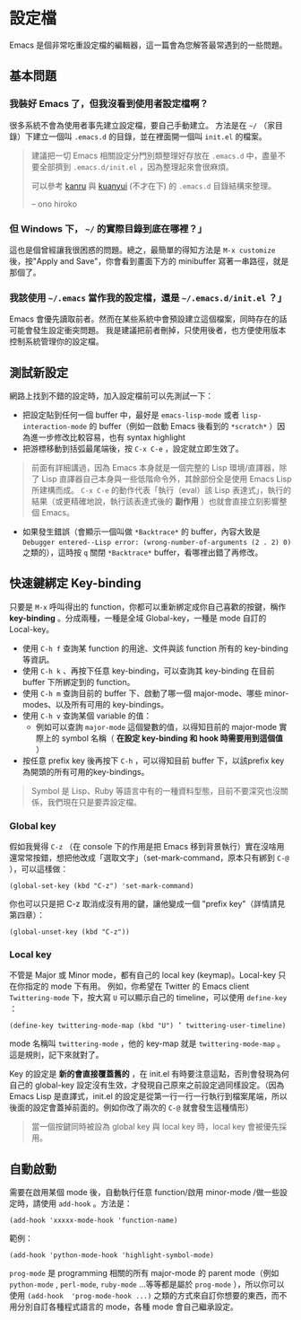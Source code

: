 * 設定檔

Emacs 是個非常吃重設定檔的編輯器，這一篇會為您解答最常遇到的一些問題。

** 基本問題
*** 我裝好 Emacs 了，但我沒看到使用者設定檔啊？ 

    很多系統不會為使用者事先建立設定檔，要自己手動建立。 方法是在 =~/= （家目錄）下建立一個叫 =.emacs.d= 的目錄，並在裡面開一個叫 =init.el= 的檔案。 

#+BEGIN_QUOTE
建議把一切 Emacs 相關設定分門別類整理好存放在 =.emacs.d= 中，盡量不要全部擠到 =.emacs.d/init.el= ，因為整理起來會很麻煩。

可以參考 [[https://github.com/kanru/.emacs.d][kanru]] 與 [[https://github.com/kuanyui/.emacs.d][kuanyui]] (不才在下) 的 =.emacs.d= 目錄結構來整理。

-- ono hiroko
#+END_QUOTE

*** 但 Windows 下， =~/= 的實際目錄到底在哪裡？」 

    這也是個曾經讓我很困惑的問題。總之，最簡單的得知方法是 =M-x customize= 後，按"Apply and Save"，你會看到畫面下方的 minibuffer 寫著一串路徑，就是那個了。

*** 我該使用 =~/.emacs= 當作我的設定檔，還是 =~/.emacs.d/init.el= ？」

    Emacs 會優先讀取前者。然而在某些系統中會預設建立這個檔案，同時存在的話可能會發生設定衝突問題。 我是建議把前者刪掉，只使用後者，也方便使用版本控制系統管理你的設定檔。

** 測試新設定

網路上找到不錯的設定時，加入設定檔前可以先測試一下：

    - 把設定貼到任何一個 buffer 中，最好是 =emacs-lisp-mode= 或者 =lisp-interaction-mode= 的 buffer（例如一啟動 Emacs 後看到的 =*scratch*= ）因為進一步修改比較容易，也有 syntax highlight
    - 把游標移動到括弧最尾端後，按 =C-x C-e= ，設定就立即生效了。

#+BEGIN_QUOTE
前面有詳細講過，因為 Emacs 本身就是一個完整的 Lisp 環境/直譯器，除了 Lisp 直譯器自己本身與一些低階命令外，其餘部份全是使用 Emacs Lisp 所建構而成。 =C-x C-e= 的動作代表「執行（eval）該 Lisp 表達式」，執行的結果（或更精確地說，執行該表達式後的 *副作用* ）也就會直接立刻影響整個 Emacs。
#+END_QUOTE

    - 如果發生錯誤（會顯示一個叫做 =*Backtrace*= 的 buffer，內容大致是 =Debugger entered--Lisp error: (wrong-number-of-arguments (2 . 2) 0)= 之類的），這時按 =q= 關閉 =*Backtrace*= buffer，看哪裡出錯了再修改。

** 快速鍵綁定 Key-binding

只要是 =M-x= 呼叫得出的 function，你都可以重新綁定成你自己喜歡的按鍵，稱作 *key-binding* 。分成兩種，一種是全域 Global-key，一種是 mode 自訂的 Local-key。

    - 使用 =C-h f= 查詢某 function 的用途、文件與該 function 所有的 key-binding 等資訊。
    - 使用 =C-h k= 、再按下任意 key-binding，可以查詢其 key-binding 在目前 buffer 下所綁定到的 function。
    - 使用 =C-h m= 查詢目前的 buffer 下、啟動了哪一個 major-mode、哪些 minor-modes、以及所有可用的 key-bindings。
    - 使用 =C-h v= 查詢某個 variable 的值：
      - 例如可以查詢 =major-mode= 這個變數的值，以得知目前的 major-mode 實際上的 symbol 名稱（ *在設定 key-binding 和 hook 時需要用到這個值* ）
    - 按任意 prefix key 後再按下 =C-h= ，可以得知目前 buffer 下，以該prefix key為開頭的所有可用的key-bindings。

#+BEGIN_QUOTE
Symbol 是 Lisp、Ruby 等語言中有的一種資料型態，目前不要深究也沒關係，我們現在只是要弄設定檔。
#+END_QUOTE

*** Global key

    假如我覺得 =C-z= （在 console 下的作用是把 Emacs 移到背景執行）實在沒啥用還常常按錯，想把他改成「選取文字」（set-mark-command，原本只有綁到 =C-@= ），可以這樣做：

    #+BEGIN_SRC elisp
    (global-set-key (kbd "C-z") 'set-mark-command)
    #+END_SRC

    你也可以只是把 C-z 取消成沒有用的鍵，讓他變成一個 "prefix key"（詳情請見第四章）：

    #+BEGIN_SRC elisp
    (global-unset-key (kbd "C-z"))     
    #+END_SRC

*** Local key

    不管是 Major 或 Minor mode，都有自己的 local key (keymap)。Local-key 只在你指定的 mode 下有用。
    例如，你希望在 Twitter 的 Emacs client =Twittering-mode= 下，按大寫 =U= 可以顯示自己的 timeline，可以使用 =define-key= ：

    #+BEGIN_SRC elisp
    (define-key twittering-mode-map (kbd "U") ’ twittering-user-timeline)     
    #+END_SRC     

    mode 名稱叫 =twittering-mode= ，他的 key-map 就是 =twittering-mode-map= 。這是規則，記下來就對了。

    Key 的設定是 *新的會直接覆蓋舊的* ，在 init.el 有時要注意這點，否則會發現為何自己的 global-key 設定沒有生效，才發現自己原來之前設定過同樣設定。（因為 Emacs Lisp 是直譯式，init.el 的設定是從第一行一行一行執行到檔案尾端，所以後面的設定會蓋掉前面的。例如你改了兩次的 =C-@= 就會發生這種情形）

#+BEGIN_QUOTE
當一個按鍵同時被設為 global key 與 local key 時，local key 會被優先採用。
#+END_QUOTE

** 自動啟動

    需要在啟用某個 mode 後，自動執行任意 function/啟用 minor-mode /做一些設定時，請使用 =add-hook= 。方法是：


#+BEGIN_SRC elisp
    (add-hook 'xxxxx-mode-hook 'function-name)  
#+END_SRC

    範例：  
    
#+BEGIN_SRC elisp
    (add-hook 'python-mode-hook 'highlight-symbol-mode)
#+END_SRC

=prog-mode= 是 programming 相關的所有 major-mode 的 parent mode（例如 =python-mode= , =perl-mode=, =ruby-mode= ...等等都是屬於 =prog-mode= ），所以你可以使用 =(add-hook  'prog-mode-hook ...)= 之類的方式來自訂你想要的東西，而不用分別自訂各種程式語言的 mode，各種 mode 會自己繼承設定。
